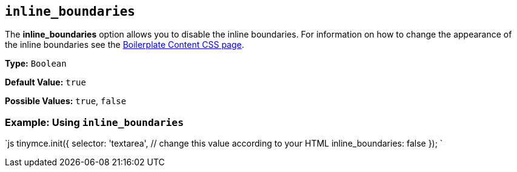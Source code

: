 == `inline_boundaries`

The *inline_boundaries* option allows you to disable the inline boundaries. For information on how to change the appearance of the inline boundaries see the link:{baseurl}/general-configuration-guide/boilerplate-content-css/[Boilerplate Content CSS page].

*Type:* `Boolean`

*Default Value:* `true`

*Possible Values:* `true`, `false`

=== Example: Using `inline_boundaries`

`js
tinymce.init({
  selector: 'textarea',  // change this value according to your HTML
  inline_boundaries: false
});
`
